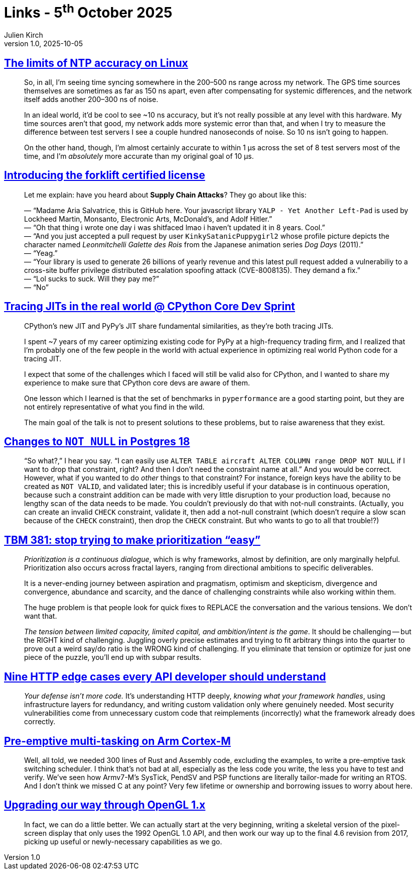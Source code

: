 = Links - 5^th^ October 2025
Julien Kirch
v1.0, 2025-10-05
:article_lang: en
:figure-caption!:
:article_description: NTP accuracy, supply chain, tracing JIT, not null in PostgreSQL, prioritization, HTTP edge cases, pre-emptive multi-tasking, OpenGL

== link:https://scottstuff.net/posts/2025/05/19/ntp-limits/[The limits of NTP accuracy on Linux]

[quote]
____
So, in all, I’m seeing time syncing somewhere in the 200–500 ns range across my network. The GPS time sources themselves are sometimes as far as 150 ns apart, even after compensating for systemic differences, and the network itself adds another 200–300 ns of noise.

In an ideal world, it’d be cool to see ~10 ns accuracy, but it’s not really possible at any level with this hardware. My time sources aren’t that good, my network adds more systemic error than that, and when I try to measure the difference between test servers I see a couple hundred nanoseconds of noise. So 10 ns isn’t going to happen.

On the other hand, though, I’m almost certainly accurate to within 1 μs across the set of 8 test servers most of the time, and I’m _absolutely_ more accurate than my original goal of 10 μs.
____

== link:https://aria.dog/barks/forklift-certified-license/[Introducing the forklift certified license]

[quote]
____
Let me explain: have you heard about *Supply Chain Attacks*? They go about like this:

— "`Madame Aria Salvatrice, this is GitHub here. Your javascript library `+YALP - Yet Another Left-Pad+` is used by Lockheed Martin, Monsanto, Electronic Arts, McDonald's, and Adolf Hitler.`" +
— "`Oh that thing i wrote one day i was shitfaced lmao i haven't updated it in 8 years. Cool.`" +
— "`And you just accepted a pull request by user `+KinkySatanicPuppygirl2+` whose profile picture depicts the character named _Leonmitchelli Galette des Rois_ from the Japanese animation series _Dog Days_ (2011).`" +
— "`Yeag.`" +
— "`Your library is used to generate 26 billions of yearly revenue and this latest pull request added a vulnerabiliy to a cross-site buffer privilege distributed escalation spoofing attack (CVE-8008135). They demand a fix.`" +
— "`Lol sucks to suck. Will they pay me?`" +
— "`No`"
____

== link:https://antocuni.eu/2025/09/24/tracing-jits-in-the-real-world+++--+++cpython-core-dev-sprint/[Tracing JITs in the real world @ CPython Core Dev Sprint]

[quote]
____
CPython's new JIT and PyPy's JIT share fundamental similarities, as they're both tracing JITs.

I spent ~7 years of my career optimizing existing code for PyPy at a high-frequency trading firm, and I realized that I'm probably one of the few people in the world with actual experience in optimizing real world Python code for a tracing JIT.

I expect that some of the challenges which I faced will still be valid also for CPython, and I wanted to share my experience to make sure that CPython core devs are aware of them.

One lesson which I learned is that the set of benchmarks in `pyperformance` are a good starting point, but they are not entirely representative of what you find in the wild.

The main goal of the talk is not to present solutions to these problems, but to raise awareness that they exist.
____

== link:https://www.enterprisedb.com/blog/changes-not-null-postgres-18[Changes to `NOT NULL` in Postgres 18]

[quote]
_____
"`So what?,`" I hear you say. "`I can easily use `ALTER TABLE aircraft ALTER COLUMN range DROP NOT NULL` if I want to drop that constraint, right? And then I don't need the constraint name at all.`" And you would be correct. However, what if you wanted to do _other_ things to that constraint? For instance, foreign keys have the ability to be created as `NOT VALID`, and validated later; this is incredibly useful if your database is in continuous operation, because such a constraint addition can be made with very little disruption to your production load, because no lengthy scan of the data needs to be made. You couldn't previously do that with not-null constraints. (Actually, you can create an invalid `CHECK` constraint, validate it, then add a not-null constraint (which doesn't require a slow scan because of the `CHECK` constraint), then drop the `CHECK` constraint. But who wants to go to all that trouble!?)
_____

== link:https://cutlefish.substack.com/p/tbm-381-stop-trying-to-make-prioritization[TBM 381: stop trying to make prioritization "`easy`"]

[quote]
____
_Prioritization is a continuous dialogue_, which is why frameworks, almost by definition, are only marginally helpful. Prioritization also occurs across fractal layers, ranging from directional ambitions to specific deliverables.

It is a never-ending journey between aspiration and pragmatism, optimism and skepticism, divergence and convergence, abundance and scarcity, and the dance of challenging constraints while also working within them.

The huge problem is that people look for quick fixes to REPLACE the conversation and the various tensions. We don’t want that.

_The tension between limited capacity, limited capital, and ambition/intent is the game_. It should be challenging -- but the RIGHT kind of challenging. Juggling overly precise estimates and trying to fit arbitrary things into the quarter to prove out a weird say/do ratio is the WRONG kind of challenging. If you eliminate that tension or optimize for just one piece of the puzzle, you’ll end up with subpar results.
____

== link:https://blog.dochia.dev/blog/http_edge_cases/[Nine HTTP edge cases every API developer should understand]

[quote]
____
_Your defense isn’t more code._ It’s understanding HTTP deeply, _knowing what your framework handles_, using infrastructure layers for redundancy, and writing custom validation only where genuinely needed. Most security vulnerabilities come from unnecessary custom code that reimplements (incorrectly) what the framework already does correctly.
____

== link:https://thejpster.org.uk/blog/blog-2025-09-28/[Pre-emptive multi-tasking on Arm Cortex-M]

[quote]
____
Well, all told, we needed 300 lines of Rust and Assembly code, excluding the examples, to write a pre-emptive task switching scheduler. I think that's not bad at all, especially as the less code you write, the less you have to test and verify. We've seen how Armv7-M's SysTick, PendSV and PSP functions are literally tailor-made for writing an RTOS. And I don't think we missed C at any point? Very few lifetime or ownership and borrowing issues to worry about here.
____

== link:https://bumbershootsoft.wordpress.com/2025/09/27/upgrading-our-way-through-opengl-1-x/[Upgrading our way through OpenGL 1.x]

[quote]
____
In fact, we can do a little better. We can actually start at the very beginning, writing a skeletal version of the pixel-screen display that only uses the 1992 OpenGL 1.0 API, and then work our way up to the final 4.6 revision from 2017, picking up useful or newly-necessary capabilities as we go.
____

